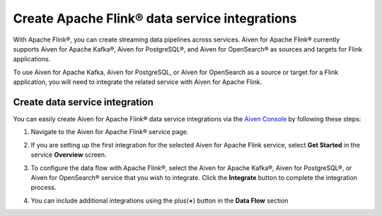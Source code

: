 Create Apache Flink® data service integrations
==============================================

With Apache Flink®, you can create streaming data pipelines across services. Aiven for Apache Flink® currently supports Aiven for Apache Kafka®, Aiven for PostgreSQL®, and Aiven for OpenSearch® as sources and targets for Flink applications.

To use Aiven for Apache Kafka, Aiven for PostgreSQL, or Aiven for OpenSearch as a source or target for a Flink application, you will need to integrate the related service with Aiven for Apache Flink.


Create data service integration
--------------------------------

You can easily create Aiven for Apache Flink® data service integrations via the `Aiven Console <https://console.aiven.io/>`_ by following these steps: 

1. Navigate to the Aiven for Apache Flink® service page.
2. If you are setting up the first integration for the selected Aiven for Apache Flink service, select **Get Started** in the service **Overview** screen.

   .. image:: /images/products/flink/integrations-get-started.png
      :scale: 80 %
      :alt: Image of the Aiven for Apache Flink Overview page with focus on the Get Started Icon

3. To configure the data flow with Apache Flink®, select the Aiven for Apache Kafka®, Aiven for PostgreSQL®, or Aiven for OpenSearch® service that you wish to integrate. Click the **Integrate** button to complete the integration process.

   .. image:: /images/products/flink/integrations-select-services.png
      :scale: 50 %
      :alt: Image of the Aiven for Apache Flink Integration page showing an Aiven for Apache Kafka® and an Aiven for PostgreSQL® services 

4. You can include additional integrations using the plus(**+**) button in the **Data Flow** section

   .. image:: /images/products/flink/integrations-add.png
      :scale: 60 %
      :alt: Image of the Aiven for Apache Flink Integration page showing an existing Aiven for Apache Kafka integration and the + icon to add additional integrations






